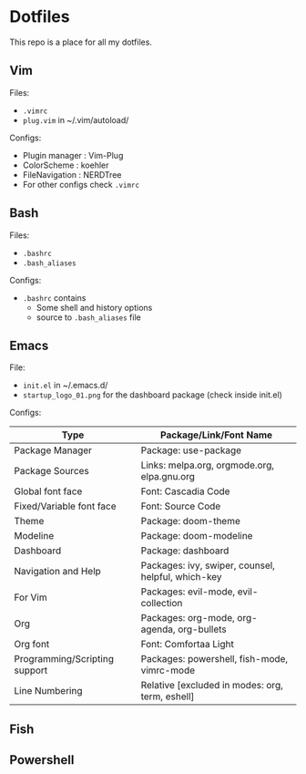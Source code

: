 * Dotfiles
 This repo is a place for all my dotfiles.

** Vim
Files:
- ~.vimrc~
- ~plug.vim~ in ~/.vim/autoload/

Configs:
- Plugin manager : Vim-Plug
- ColorScheme    : koehler
- FileNavigation : NERDTree
- For other configs check ~.vimrc~

** Bash
Files:
- ~.bashrc~
- ~.bash_aliases~

Configs:
- ~.bashrc~ contains
  - Some shell and history options
  - source to ~.bash_aliases~ file

** Emacs
File:
- ~init.el~ in ~/.emacs.d/
- ~startup_logo_01.png~ for the dashboard package (check inside init.el)

Configs:
|-------------------------------+----------------------------------------------------|
| Type                          | Package/Link/Font Name                             |
|-------------------------------+----------------------------------------------------|
| Package Manager               | Package: use-package                               |
| Package Sources               | Links: melpa.org, orgmode.org, elpa.gnu.org        |
| Global font face              | Font: Cascadia Code                                |
| Fixed/Variable font face      | Font: Source Code                                  |
| Theme                         | Package: doom-theme                                |
| Modeline                      | Package: doom-modeline                             |
| Dashboard                     | Package: dashboard                                 |
| Navigation and Help           | Packages: ivy, swiper, counsel, helpful, which-key |
| For Vim                       | Packages: evil-mode, evil-collection               |
| Org                           | Packages: org-mode, org-agenda, org-bullets        |
| Org font                      | Font: Comfortaa Light                              |
| Programming/Scripting support | Packages: powershell, fish-mode, vimrc-mode        |
| Line Numbering                | Relative [excluded in modes: org, term, eshell]    |
|-------------------------------+----------------------------------------------------|

** Fish

** Powershell
